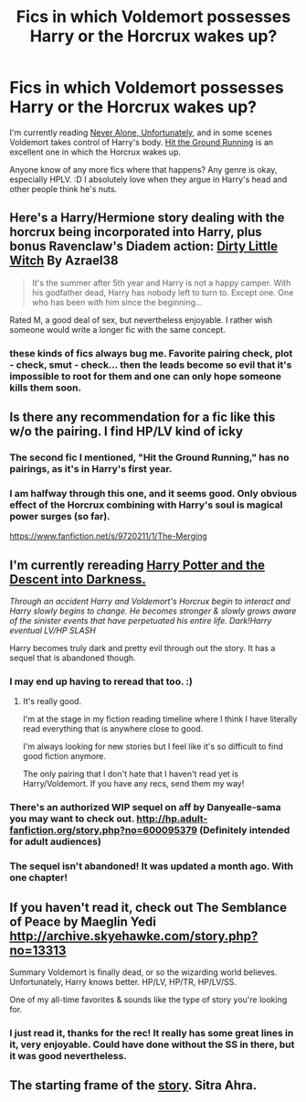 #+TITLE: Fics in which Voldemort possesses Harry or the Horcrux wakes up?

* Fics in which Voldemort possesses Harry or the Horcrux wakes up?
:PROPERTIES:
:Author: FreakingTea
:Score: 8
:DateUnix: 1400731928.0
:DateShort: 2014-May-22
:FlairText: Request
:END:
I'm currently reading [[https://www.fanfiction.net/s/7343470/1/Never-Alone-Unfortunately][Never Alone, Unfortunately]], and in some scenes Voldemort takes control of Harry's body. [[https://www.fanfiction.net/s/9408516/1/Hit-The-Ground-Running][Hit the Ground Running]] is an excellent one in which the Horcrux wakes up.

Anyone know of any more fics where that happens? Any genre is okay, especially HPLV. :D I absolutely love when they argue in Harry's head and other people think he's nuts.


** Here's a Harry/Hermione story dealing with the horcrux being incorporated into Harry, plus bonus Ravenclaw's Diadem action: [[https://www.fanfiction.net/s/9028035/1/Dirty-Little-Witch][Dirty Little Witch]] By Azrael38

#+begin_quote
  It's the summer after 5th year and Harry is not a happy camper. With his godfather dead, Harry has nobody left to turn to. Except one. One who has been with him since the beginning...
#+end_quote

Rated M, a good deal of sex, but nevertheless enjoyable. I rather wish someone would write a longer fic with the same concept.
:PROPERTIES:
:Author: duriel
:Score: 3
:DateUnix: 1400782795.0
:DateShort: 2014-May-22
:END:

*** these kinds of fics always bug me. Favorite pairing check, plot - check, smut - check... then the leads become so evil that it's impossible to root for them and one can only hope someone kills them soon.
:PROPERTIES:
:Author: flupo42
:Score: 3
:DateUnix: 1400861999.0
:DateShort: 2014-May-23
:END:


** Is there any recommendation for a fic like this w/o the pairing. I find HP/LV kind of icky
:PROPERTIES:
:Score: 5
:DateUnix: 1400744454.0
:DateShort: 2014-May-22
:END:

*** The second fic I mentioned, "Hit the Ground Running," has no pairings, as it's in Harry's first year.
:PROPERTIES:
:Author: FreakingTea
:Score: 3
:DateUnix: 1400745104.0
:DateShort: 2014-May-22
:END:


*** I am halfway through this one, and it seems good. Only obvious effect of the Horcrux combining with Harry's soul is magical power surges (so far).

[[https://www.fanfiction.net/s/9720211/1/The-Merging]]
:PROPERTIES:
:Author: wgates
:Score: 2
:DateUnix: 1400774729.0
:DateShort: 2014-May-22
:END:


** I'm currently rereading [[https://www.fanfiction.net/s/6163339/1/Harry-Potter-and-the-Descent-into-Darkness][Harry Potter and the Descent into Darkness.]]

/Through an accident Harry and Voldemort's Horcrux begin to interact and Harry slowly begins to change. He becomes stronger & slowly grows aware of the sinister events that have perpetuated his entire life. Dark!Harry eventual LV/HP SLASH/

Harry becomes truly dark and pretty evil through out the story. It has a sequel that is abandoned though.
:PROPERTIES:
:Author: NaughtyGaymer
:Score: 2
:DateUnix: 1400733441.0
:DateShort: 2014-May-22
:END:

*** I may end up having to reread that too. :)
:PROPERTIES:
:Author: FreakingTea
:Score: 2
:DateUnix: 1400734117.0
:DateShort: 2014-May-22
:END:

**** It's really good.

I'm at the stage in my fiction reading timeline where I think I have literally read everything that is anywhere close to good.

I'm always looking for new stories but I feel like it's so difficult to find good fiction anymore.

The only pairing that I don't hate that I haven't read yet is Harry/Voldemort. If you have any recs, send them my way!
:PROPERTIES:
:Author: NaughtyGaymer
:Score: 2
:DateUnix: 1400736331.0
:DateShort: 2014-May-22
:END:


*** There's an authorized WIP sequel on aff by Danyealle-sama you may want to check out. [[http://hp.adult-fanfiction.org/story.php?no=600095379]] (Definitely intended for adult audiences)
:PROPERTIES:
:Author: taketwotheyresmall
:Score: 1
:DateUnix: 1400740461.0
:DateShort: 2014-May-22
:END:


*** The sequel isn't abandoned! It was updated a month ago. With one chapter!
:PROPERTIES:
:Score: 1
:DateUnix: 1401030967.0
:DateShort: 2014-May-25
:END:


** If you haven't read it, check out The Semblance of Peace by Maeglin Yedi [[http://archive.skyehawke.com/story.php?no=13313]]

Summary Voldemort is finally dead, or so the wizarding world believes. Unfortunately, Harry knows better. HP/LV, HP/TR, HP/LV/SS.

One of my all-time favorites & sounds like the type of story you're looking for.
:PROPERTIES:
:Author: taketwotheyresmall
:Score: 2
:DateUnix: 1400740959.0
:DateShort: 2014-May-22
:END:

*** I just read it, thanks for the rec! It really has some great lines in it, very enjoyable. Could have done without the SS in there, but it was good nevertheless.
:PROPERTIES:
:Author: FreakingTea
:Score: 1
:DateUnix: 1400949461.0
:DateShort: 2014-May-24
:END:


** The starting frame of the [[https://www.fanfiction.net/s/4894268/1/Sitra-Ahra][story]]. Sitra Ahra.
:PROPERTIES:
:Author: padawan314
:Score: 1
:DateUnix: 1400822020.0
:DateShort: 2014-May-23
:END:
